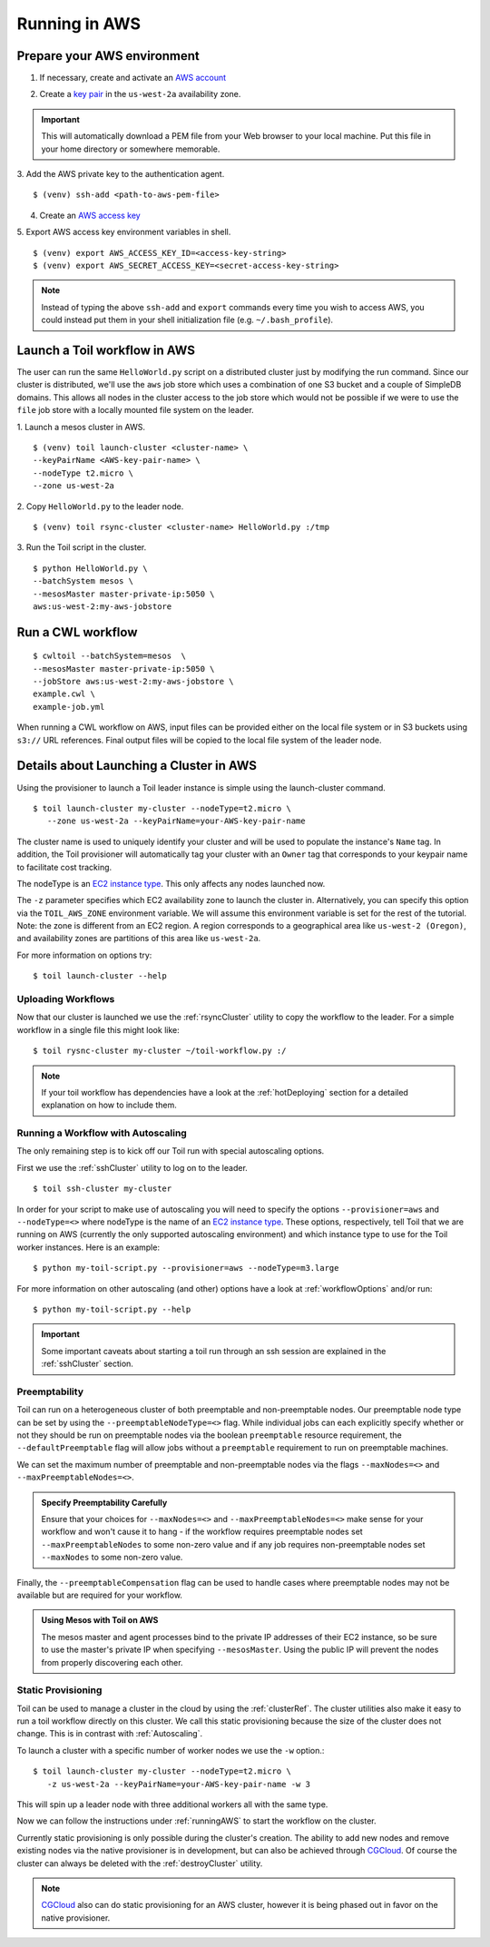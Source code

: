 .. _runningAWS:

Running in AWS
==============

Prepare your AWS environment
----------------------------
1. If necessary, create and activate an `AWS account`_

.. _AWS account: https://aws.amazon.com/premiumsupport/knowledge-center/create-and-activate-aws-account/ 


2. Create a `key pair`_ in the ``us-west-2a`` availability zone. 

.. _key pair: http://docs.aws.amazon.com/AWSEC2/latest/UserGuide/ec2-key-pairs.html#having-ec2-create-your-key-pair 
.. important::

   This will automatically download a PEM file from your Web browser to your local machine.  Put this file in your home directory or somewhere memorable.

3. Add the AWS private key to the authentication agent.  
::

   $ (venv) ssh-add <path-to-aws-pem-file>

4. Create an `AWS access key`_

.. _AWS access key: http://docs.aws.amazon.com/general/latest/gr/managing-aws-access-keys.html 

5. Export AWS access key environment variables in shell.  
::

   $ (venv) export AWS_ACCESS_KEY_ID=<access-key-string>
   $ (venv) export AWS_SECRET_ACCESS_KEY=<secret-access-key-string>

.. note::

   Instead of typing the above ``ssh-add`` and ``export`` commands every time you wish to access AWS, you could instead put them in your shell initialization file (e.g. ``~/.bash_profile``).


Launch a Toil workflow in AWS
-----------------------------
The user can run the same ``HelloWorld.py`` script on a distributed cluster just by modifying the run command. Since our cluster is distributed, we'll use the ``aws`` job store which uses a combination of one S3 bucket and a couple of SimpleDB domains.  This allows all nodes in the cluster access to the job store which would not be possible if we were to use the ``file`` job store with a locally mounted file system on the leader.

1. Launch a mesos cluster in AWS.
::

   $ (venv) toil launch-cluster <cluster-name> \
   --keyPairName <AWS-key-pair-name> \
   --nodeType t2.micro \
   --zone us-west-2a 

2. Copy ``HelloWorld.py`` to the leader node.  
:: 

$ (venv) toil rsync-cluster <cluster-name> HelloWorld.py :/tmp

3. Run the Toil script in the cluster.  
::

   $ python HelloWorld.py \
   --batchSystem mesos \
   --mesosMaster master-private-ip:5050 \
   aws:us-west-2:my-aws-jobstore

Run a CWL workflow
------------------

::

   $ cwltoil --batchSystem=mesos  \
   --mesosMaster master-private-ip:5050 \
   --jobStore aws:us-west-2:my-aws-jobstore \
   example.cwl \
   example-job.yml

When running a CWL workflow on AWS, input files can be provided either on the
local file system or in S3 buckets using ``s3://`` URL references. Final output
files will be copied to the local file system of the leader node.

Details about Launching a Cluster in AWS
----------------------------------------

Using the provisioner to launch a Toil leader instance is simple using the launch-cluster command.
::

    $ toil launch-cluster my-cluster --nodeType=t2.micro \
       --zone us-west-2a --keyPairName=your-AWS-key-pair-name

The cluster name is used to uniquely identify your cluster and will be used to
populate the instance's ``Name`` tag. In addition, the Toil provisioner will
automatically tag your cluster with an ``Owner`` tag that corresponds to your
keypair name to facilitate cost tracking.

The nodeType is an `EC2 instance type`_. This only affects any nodes launched now.

.. _EC2 instance type: https://aws.amazon.com/ec2/instance-types/

The ``-z`` parameter specifies which EC2 availability
zone to launch the cluster in. Alternatively, you can specify this option
via the ``TOIL_AWS_ZONE`` environment variable. We will assume this environment variable is set for the
rest of the tutorial. Note: the zone is different from an EC2 region. A
region corresponds to a geographical area like ``us-west-2 (Oregon)``, and
availability zones are partitions of this area like ``us-west-2a``.

For more information on options try::

    $ toil launch-cluster --help

Uploading Workflows
^^^^^^^^^^^^^^^^^^^

Now that our cluster is launched we use the :ref:`rsyncCluster` utility to copy
the workflow to the leader. For a simple workflow in a single file this might
look like::

    $ toil rysnc-cluster my-cluster ~/toil-workflow.py :/

.. note::

    If your toil workflow has dependencies have a look at the :ref:`hotDeploying`
    section for a detailed explanation on how to include them.

.. _runningAutoscaling:

Running a Workflow with Autoscaling
^^^^^^^^^^^^^^^^^^^^^^^^^^^^^^^^^^^

The only remaining step is to kick off our Toil run with special autoscaling options.

First we use the :ref:`sshCluster` utility to log on to the leader. ::

    $ toil ssh-cluster my-cluster

In order for your script to make use of autoscaling you will need to specify the options
``--provisioner=aws`` and ``--nodeType=<>`` where nodeType is the name of an `EC2 instance type`_.
These options, respectively, tell Toil that we are running on AWS (currently the
only supported autoscaling environment) and which instance type to use for the
Toil worker instances. Here is an example: ::

    $ python my-toil-script.py --provisioner=aws --nodeType=m3.large

For more information on other autoscaling (and other) options
have a look at :ref:`workflowOptions` and/or run::

    $ python my-toil-script.py --help

.. important::

    Some important caveats about starting a toil run through an ssh session are
    explained in the :ref:`sshCluster` section.

Preemptability
^^^^^^^^^^^^^^

Toil can run on a heterogeneous cluster of both preemptable and non-preemptable nodes.
Our preemptable node type can be set by using the ``--preemptableNodeType=<>`` flag. While individual jobs can
each explicitly specify whether or not they should be run on preemptable nodes
via the boolean ``preemptable`` resource requirement, the
``--defaultPreemptable`` flag will allow jobs without a ``preemptable``
requirement to run on preemptable machines.

We can set the maximum number of preemptable and non-preemptable nodes via the flags ``--maxNodes=<>``
and ``--maxPreemptableNodes=<>``.

.. admonition:: Specify Preemptability Carefully

    Ensure that your choices for ``--maxNodes=<>`` and ``--maxPreemptableNodes=<>`` make
    sense for your workflow and won't cause it to hang - if the workflow requires preemptable nodes set
    ``--maxPreemptableNodes`` to some non-zero value and if any job requires
    non-preemptable nodes set ``--maxNodes`` to some non-zero value.

Finally, the ``--preemptableCompensation`` flag can be used to handle
cases where preemptable nodes may not be available but are required for your
workflow.

.. admonition:: Using Mesos with Toil on AWS

   The mesos master and agent processes bind to the private IP addresses of their
   EC2 instance, so be sure to use the master's private IP when specifying
   ``--mesosMaster``. Using the public IP will prevent the nodes from properly
   discovering each other.

.. _StaticProvisioning:

Static Provisioning
^^^^^^^^^^^^^^^^^^^
Toil can be used to manage a cluster in the cloud by using the :ref:`clusterRef`.
The cluster utilities also make it easy to run a toil workflow directly on this
cluster. We call this static provisioning because the size of the cluster does not
change. This is in contrast with :ref:`Autoscaling`.

To launch a cluster with a specific number of worker nodes we use the ``-w`` option.::

    $ toil launch-cluster my-cluster --nodeType=t2.micro \
       -z us-west-2a --keyPairName=your-AWS-key-pair-name -w 3

This will spin up a leader node with three additional workers all with the same type.

Now we can follow the instructions under :ref:`runningAWS` to start the workflow
on the cluster.

Currently static provisioning is only possible during the cluster's creation.
The ability to add new nodes and remove existing nodes via the native provisioner is
in development, but can also be achieved through CGCloud_. Of course the cluster can
always be deleted with the :ref:`destroyCluster` utility.

.. note::

    CGCloud_ also can do static provisioning for an AWS cluster, however it is being phased out in favor on the native provisioner.

.. _CGCloud: https://github.com/BD2KGenomics/cgcloud
